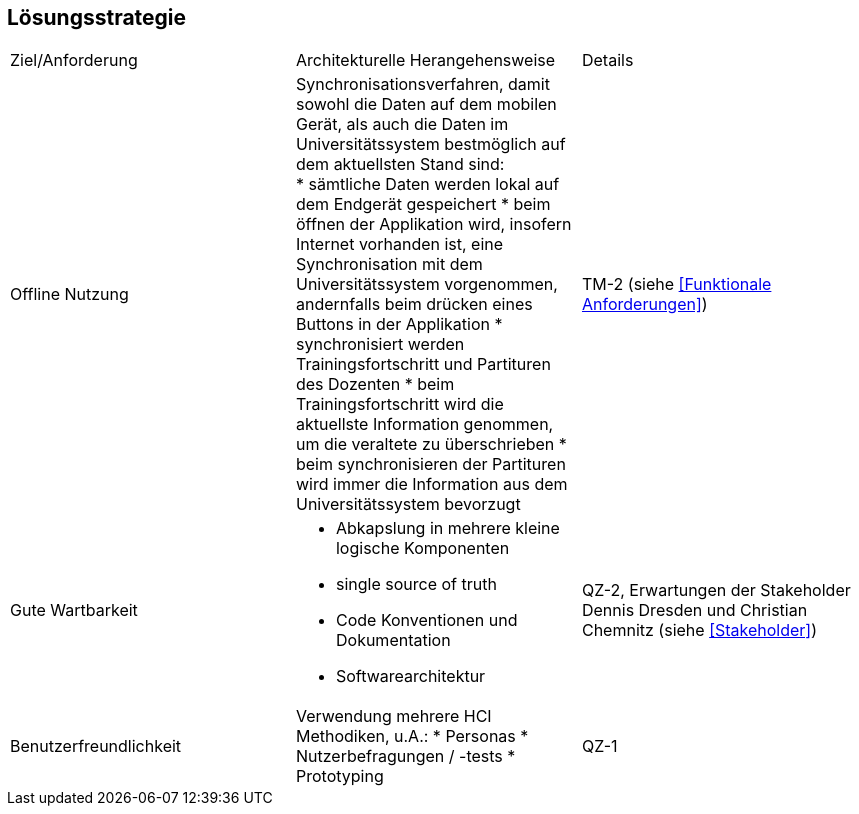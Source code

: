== Lösungsstrategie

|===

|Ziel/Anforderung |Architekturelle Herangehensweise |Details

|Offline Nutzung
a|Synchronisationsverfahren, damit sowohl die Daten auf dem mobilen Gerät, als auch die Daten im Universitätssystem bestmöglich auf dem aktuellsten Stand sind: +
* sämtliche Daten werden lokal auf dem Endgerät gespeichert
* beim öffnen der Applikation wird, insofern Internet vorhanden ist, eine Synchronisation mit dem Universitätssystem vorgenommen, andernfalls beim drücken eines Buttons in der Applikation
* synchronisiert werden Trainingsfortschritt und Partituren des Dozenten
* beim Trainingsfortschritt wird die aktuellste Information genommen, um die veraltete zu überschrieben
* beim synchronisieren der Partituren wird immer die Information aus dem Universitätssystem bevorzugt
|TM-2 (siehe <<Funktionale Anforderungen>>)

|Gute Wartbarkeit
a|* Abkapslung in mehrere kleine logische Komponenten
* single source of truth
* Code Konventionen und Dokumentation
* Softwarearchitektur
|QZ-2, Erwartungen der Stakeholder Dennis Dresden und Christian Chemnitz (siehe <<Stakeholder>>)

|Benutzerfreundlichkeit
a|Verwendung mehrere HCI Methodiken, u.A.:
* Personas
* Nutzerbefragungen / -tests
* Prototyping
|QZ-1

|===
